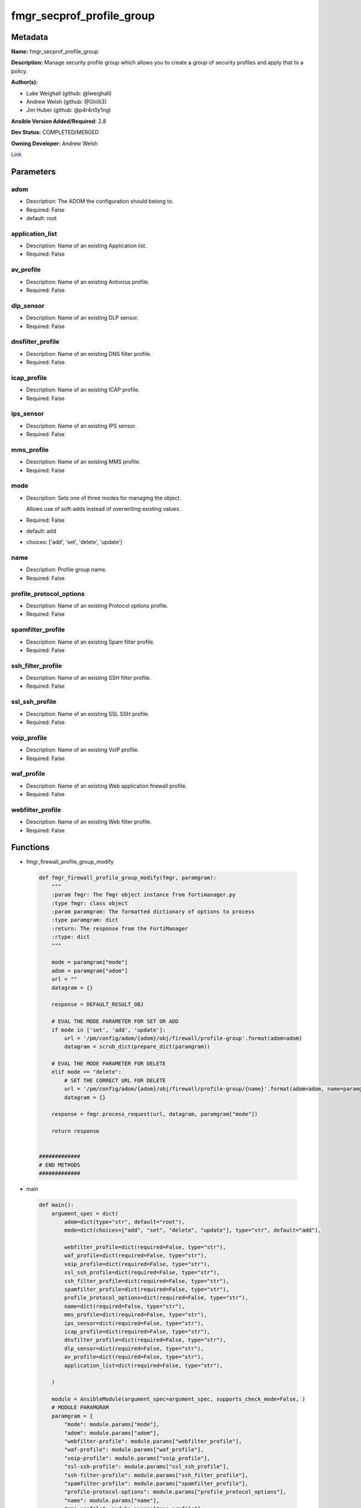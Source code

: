 ==========================
fmgr_secprof_profile_group
==========================


Metadata
--------




**Name:** fmgr_secprof_profile_group

**Description:** Manage security profile group which allows you to create a group of security profiles and apply that to a policy.


**Author(s):** 

- Luke Weighall (github: @lweighall)

- Andrew Welsh (github: @Ghilli3)

- Jim Huber (github: @p4r4n0y1ng)



**Ansible Version Added/Required:** 2.8

**Dev Status:** COMPLETED/MERGED

**Owning Developer:** 
Andrew Welsh

.. _Link: https://github.com/ftntcorecse/fndn_ansible/blob/master/fortimanager/modules/network/fortimanager/fmgr_secprof_profile_group.py

Link_

Parameters
----------

adom
++++

- Description: The ADOM the configuration should belong to.

  

- Required: False

- default: root

application_list
++++++++++++++++

- Description: Name of an existing Application list.

  

- Required: False

av_profile
++++++++++

- Description: Name of an existing Antivirus profile.

  

- Required: False

dlp_sensor
++++++++++

- Description: Name of an existing DLP sensor.

  

- Required: False

dnsfilter_profile
+++++++++++++++++

- Description: Name of an existing DNS filter profile.

  

- Required: False

icap_profile
++++++++++++

- Description: Name of an existing ICAP profile.

  

- Required: False

ips_sensor
++++++++++

- Description: Name of an existing IPS sensor.

  

- Required: False

mms_profile
+++++++++++

- Description: Name of an existing MMS profile.

  

- Required: False

mode
++++

- Description: Sets one of three modes for managing the object.

  Allows use of soft-adds instead of overwriting existing values.

  

- Required: False

- default: add

- choices: ['add', 'set', 'delete', 'update']

name
++++

- Description: Profile group name.

  

- Required: False

profile_protocol_options
++++++++++++++++++++++++

- Description: Name of an existing Protocol options profile.

  

- Required: False

spamfilter_profile
++++++++++++++++++

- Description: Name of an existing Spam filter profile.

  

- Required: False

ssh_filter_profile
++++++++++++++++++

- Description: Name of an existing SSH filter profile.

  

- Required: False

ssl_ssh_profile
+++++++++++++++

- Description: Name of an existing SSL SSH profile.

  

- Required: False

voip_profile
++++++++++++

- Description: Name of an existing VoIP profile.

  

- Required: False

waf_profile
+++++++++++

- Description: Name of an existing Web application firewall profile.

  

- Required: False

webfilter_profile
+++++++++++++++++

- Description: Name of an existing Web filter profile.

  

- Required: False




Functions
---------




- fmgr_firewall_profile_group_modify

 .. code-block:: python

    def fmgr_firewall_profile_group_modify(fmgr, paramgram):
        """
        :param fmgr: The fmgr object instance from fortimanager.py
        :type fmgr: class object
        :param paramgram: The formatted dictionary of options to process
        :type paramgram: dict
        :return: The response from the FortiManager
        :rtype: dict
        """
    
        mode = paramgram["mode"]
        adom = paramgram["adom"]
        url = ""
        datagram = {}
    
        response = DEFAULT_RESULT_OBJ
    
        # EVAL THE MODE PARAMETER FOR SET OR ADD
        if mode in ['set', 'add', 'update']:
            url = '/pm/config/adom/{adom}/obj/firewall/profile-group'.format(adom=adom)
            datagram = scrub_dict(prepare_dict(paramgram))
    
        # EVAL THE MODE PARAMETER FOR DELETE
        elif mode == "delete":
            # SET THE CORRECT URL FOR DELETE
            url = '/pm/config/adom/{adom}/obj/firewall/profile-group/{name}'.format(adom=adom, name=paramgram["name"])
            datagram = {}
    
        response = fmgr.process_request(url, datagram, paramgram["mode"])
    
        return response
    
    
    #############
    # END METHODS
    #############
    
    

- main

 .. code-block:: python

    def main():
        argument_spec = dict(
            adom=dict(type="str", default="root"),
            mode=dict(choices=["add", "set", "delete", "update"], type="str", default="add"),
    
            webfilter_profile=dict(required=False, type="str"),
            waf_profile=dict(required=False, type="str"),
            voip_profile=dict(required=False, type="str"),
            ssl_ssh_profile=dict(required=False, type="str"),
            ssh_filter_profile=dict(required=False, type="str"),
            spamfilter_profile=dict(required=False, type="str"),
            profile_protocol_options=dict(required=False, type="str"),
            name=dict(required=False, type="str"),
            mms_profile=dict(required=False, type="str"),
            ips_sensor=dict(required=False, type="str"),
            icap_profile=dict(required=False, type="str"),
            dnsfilter_profile=dict(required=False, type="str"),
            dlp_sensor=dict(required=False, type="str"),
            av_profile=dict(required=False, type="str"),
            application_list=dict(required=False, type="str"),
    
        )
    
        module = AnsibleModule(argument_spec=argument_spec, supports_check_mode=False, )
        # MODULE PARAMGRAM
        paramgram = {
            "mode": module.params["mode"],
            "adom": module.params["adom"],
            "webfilter-profile": module.params["webfilter_profile"],
            "waf-profile": module.params["waf_profile"],
            "voip-profile": module.params["voip_profile"],
            "ssl-ssh-profile": module.params["ssl_ssh_profile"],
            "ssh-filter-profile": module.params["ssh_filter_profile"],
            "spamfilter-profile": module.params["spamfilter_profile"],
            "profile-protocol-options": module.params["profile_protocol_options"],
            "name": module.params["name"],
            "mms-profile": module.params["mms_profile"],
            "ips-sensor": module.params["ips_sensor"],
            "icap-profile": module.params["icap_profile"],
            "dnsfilter-profile": module.params["dnsfilter_profile"],
            "dlp-sensor": module.params["dlp_sensor"],
            "av-profile": module.params["av_profile"],
            "application-list": module.params["application_list"],
    
        }
        module.paramgram = paramgram
        fmgr = None
        if module._socket_path:
            connection = Connection(module._socket_path)
            fmgr = FortiManagerHandler(connection, module)
            fmgr.tools = FMGRCommon()
        else:
            module.fail_json(**FAIL_SOCKET_MSG)
    
        results = DEFAULT_RESULT_OBJ
    
        try:
            results = fmgr_firewall_profile_group_modify(fmgr, paramgram)
            fmgr.govern_response(module=module, results=results,
                                 ansible_facts=fmgr.construct_ansible_facts(results, module.params, paramgram))
    
        except Exception as err:
            raise FMGBaseException(err)
    
        return module.exit_json(**results[1])
    
    



Module Source Code
------------------

.. code-block:: python

    #!/usr/bin/python
    #
    # This file is part of Ansible
    #
    # Ansible is free software: you can redistribute it and/or modify
    # it under the terms of the GNU General Public License as published by
    # the Free Software Foundation, either version 3 of the License, or
    # (at your option) any later version.
    #
    # Ansible is distributed in the hope that it will be useful,
    # but WITHOUT ANY WARRANTY; without even the implied warranty of
    # MERCHANTABILITY or FITNESS FOR A PARTICULAR PURPOSE.  See the
    # GNU General Public License for more details.
    #
    # You should have received a copy of the GNU General Public License
    # along with Ansible.  If not, see <http://www.gnu.org/licenses/>.
    #
    
    from __future__ import absolute_import, division, print_function
    __metaclass__ = type
    
    ANSIBLE_METADATA = {'status': ['preview'],
                        'supported_by': 'community',
                        'metadata_version': '1.1'}
    
    DOCUMENTATION = '''
    ---
    module: fmgr_secprof_profile_group
    version_added: "2.8"
    notes:
        - Full Documentation at U(https://ftnt-ansible-docs.readthedocs.io/en/latest/).
    author:
        - Luke Weighall (@lweighall)
        - Andrew Welsh (@Ghilli3)
        - Jim Huber (@p4r4n0y1ng)
    short_description: Manage security profiles within FortiManager
    description:
      - Manage security profile group which allows you to create a group of security profiles and apply that to a policy.
    
    options:
      adom:
        description:
          - The ADOM the configuration should belong to.
        required: false
        default: root
    
      mode:
        description:
          - Sets one of three modes for managing the object.
          - Allows use of soft-adds instead of overwriting existing values.
        choices: ['add', 'set', 'delete', 'update']
        required: false
        default: add
    
      webfilter_profile:
        type: str
        description:
          - Name of an existing Web filter profile.
        required: false
    
      waf_profile:
        type: str
        description:
          - Name of an existing Web application firewall profile.
        required: false
    
      voip_profile:
        type: str
        description:
          - Name of an existing VoIP profile.
        required: false
    
      ssl_ssh_profile:
        type: str
        description:
          - Name of an existing SSL SSH profile.
        required: false
    
      ssh_filter_profile:
        type: str
        description:
          - Name of an existing SSH filter profile.
        required: false
    
      spamfilter_profile:
        type: str
        description:
          - Name of an existing Spam filter profile.
        required: false
    
      profile_protocol_options:
        type: str
        description:
          - Name of an existing Protocol options profile.
        required: false
    
      name:
        type: str
        description:
          - Profile group name.
        required: false
    
      mms_profile:
        type: str
        description:
          - Name of an existing MMS profile.
        required: false
    
      ips_sensor:
        type: str
        description:
          - Name of an existing IPS sensor.
        required: false
    
      icap_profile:
        type: str
        description:
          - Name of an existing ICAP profile.
        required: false
    
      dnsfilter_profile:
        type: str
        description:
          - Name of an existing DNS filter profile.
        required: false
    
      dlp_sensor:
        type: str
        description:
          - Name of an existing DLP sensor.
        required: false
    
      av_profile:
        type: str
        description:
          - Name of an existing Antivirus profile.
        required: false
    
      application_list:
        type: str
        description:
          - Name of an existing Application list.
        required: false
    
    
    '''
    
    EXAMPLES = '''
      - name: DELETE Profile
        fmgr_secprof_profile_group:
          name: "Ansible_TEST_Profile_Group"
          mode: "delete"
    
      - name: CREATE Profile
        fmgr_secprof_profile_group:
          name: "Ansible_TEST_Profile_Group"
          mode: "set"
          av_profile: "Ansible_AV_Profile"
          profile_protocol_options: "default"
    '''
    
    RETURN = """
    api_result:
      description: full API response, includes status code and message
      returned: always
      type: str
    """
    
    from ansible.module_utils.basic import AnsibleModule, env_fallback
    from ansible.module_utils.connection import Connection
    from ansible.module_utils.network.fortimanager.fortimanager import FortiManagerHandler
    from ansible.module_utils.network.fortimanager.common import FMGBaseException
    from ansible.module_utils.network.fortimanager.common import FMGRCommon
    from ansible.module_utils.network.fortimanager.common import FMGRMethods
    from ansible.module_utils.network.fortimanager.common import DEFAULT_RESULT_OBJ
    from ansible.module_utils.network.fortimanager.common import FAIL_SOCKET_MSG
    from ansible.module_utils.network.fortimanager.common import prepare_dict
    from ansible.module_utils.network.fortimanager.common import scrub_dict
    
    
    ###############
    # START METHODS
    ###############
    
    
    def fmgr_firewall_profile_group_modify(fmgr, paramgram):
        """
        :param fmgr: The fmgr object instance from fortimanager.py
        :type fmgr: class object
        :param paramgram: The formatted dictionary of options to process
        :type paramgram: dict
        :return: The response from the FortiManager
        :rtype: dict
        """
    
        mode = paramgram["mode"]
        adom = paramgram["adom"]
        url = ""
        datagram = {}
    
        response = DEFAULT_RESULT_OBJ
    
        # EVAL THE MODE PARAMETER FOR SET OR ADD
        if mode in ['set', 'add', 'update']:
            url = '/pm/config/adom/{adom}/obj/firewall/profile-group'.format(adom=adom)
            datagram = scrub_dict(prepare_dict(paramgram))
    
        # EVAL THE MODE PARAMETER FOR DELETE
        elif mode == "delete":
            # SET THE CORRECT URL FOR DELETE
            url = '/pm/config/adom/{adom}/obj/firewall/profile-group/{name}'.format(adom=adom, name=paramgram["name"])
            datagram = {}
    
        response = fmgr.process_request(url, datagram, paramgram["mode"])
    
        return response
    
    
    #############
    # END METHODS
    #############
    
    
    def main():
        argument_spec = dict(
            adom=dict(type="str", default="root"),
            mode=dict(choices=["add", "set", "delete", "update"], type="str", default="add"),
    
            webfilter_profile=dict(required=False, type="str"),
            waf_profile=dict(required=False, type="str"),
            voip_profile=dict(required=False, type="str"),
            ssl_ssh_profile=dict(required=False, type="str"),
            ssh_filter_profile=dict(required=False, type="str"),
            spamfilter_profile=dict(required=False, type="str"),
            profile_protocol_options=dict(required=False, type="str"),
            name=dict(required=False, type="str"),
            mms_profile=dict(required=False, type="str"),
            ips_sensor=dict(required=False, type="str"),
            icap_profile=dict(required=False, type="str"),
            dnsfilter_profile=dict(required=False, type="str"),
            dlp_sensor=dict(required=False, type="str"),
            av_profile=dict(required=False, type="str"),
            application_list=dict(required=False, type="str"),
    
        )
    
        module = AnsibleModule(argument_spec=argument_spec, supports_check_mode=False, )
        # MODULE PARAMGRAM
        paramgram = {
            "mode": module.params["mode"],
            "adom": module.params["adom"],
            "webfilter-profile": module.params["webfilter_profile"],
            "waf-profile": module.params["waf_profile"],
            "voip-profile": module.params["voip_profile"],
            "ssl-ssh-profile": module.params["ssl_ssh_profile"],
            "ssh-filter-profile": module.params["ssh_filter_profile"],
            "spamfilter-profile": module.params["spamfilter_profile"],
            "profile-protocol-options": module.params["profile_protocol_options"],
            "name": module.params["name"],
            "mms-profile": module.params["mms_profile"],
            "ips-sensor": module.params["ips_sensor"],
            "icap-profile": module.params["icap_profile"],
            "dnsfilter-profile": module.params["dnsfilter_profile"],
            "dlp-sensor": module.params["dlp_sensor"],
            "av-profile": module.params["av_profile"],
            "application-list": module.params["application_list"],
    
        }
        module.paramgram = paramgram
        fmgr = None
        if module._socket_path:
            connection = Connection(module._socket_path)
            fmgr = FortiManagerHandler(connection, module)
            fmgr.tools = FMGRCommon()
        else:
            module.fail_json(**FAIL_SOCKET_MSG)
    
        results = DEFAULT_RESULT_OBJ
    
        try:
            results = fmgr_firewall_profile_group_modify(fmgr, paramgram)
            fmgr.govern_response(module=module, results=results,
                                 ansible_facts=fmgr.construct_ansible_facts(results, module.params, paramgram))
    
        except Exception as err:
            raise FMGBaseException(err)
    
        return module.exit_json(**results[1])
    
    
    if __name__ == "__main__":
        main()



